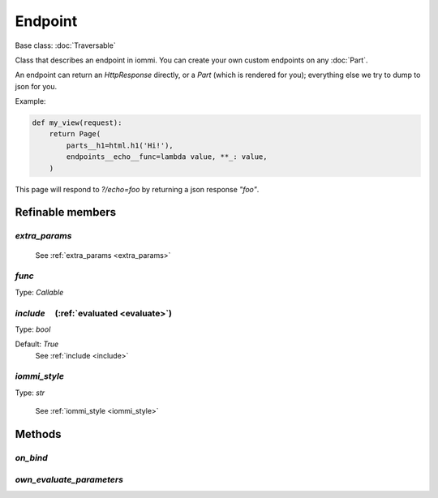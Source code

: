 

Endpoint
========

Base class: :doc:`Traversable`

Class that describes an endpoint in iommi. You can create your own custom
endpoints on any :doc:`Part`.

An endpoint can return an `HttpResponse` directly, or a `Part` (which is
rendered for you); everything else we try to dump to json for you.

Example:

.. code-block:: python

    def my_view(request):
        return Page(
            parts__h1=html.h1('Hi!'),
            endpoints__echo__func=lambda value, **_: value,
        )

This page will respond to `?/echo=foo` by returning a json response `"foo"`.

Refinable members
-----------------


`extra_params`
^^^^^^^^^^^^^^

    See :ref:`extra_params <extra_params>`


`func`
^^^^^^

Type: `Callable`


`include`       (:ref:`evaluated <evaluate>`)
^^^^^^^^^^^^^^^^^^^^^^^^^^^^^^^^^^^^^^^^^^^^^

Type: `bool`

Default: `True`
    See :ref:`include <include>`


`iommi_style`
^^^^^^^^^^^^^

Type: `str`

    See :ref:`iommi_style <iommi_style>`


Methods
-------

`on_bind`
^^^^^^^^^

`own_evaluate_parameters`
^^^^^^^^^^^^^^^^^^^^^^^^^

